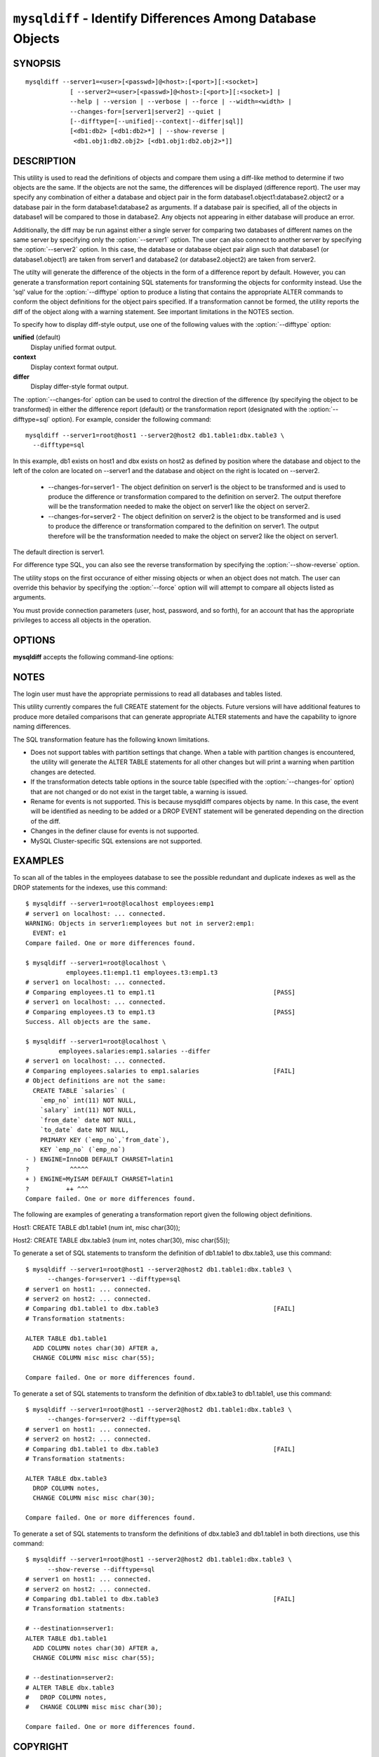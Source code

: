 .. `mysqldiff`:

###########################################################
``mysqldiff`` - Identify Differences Among Database Objects
###########################################################

SYNOPSIS
--------

::

  mysqldiff --server1=<user>[<passwd>]@<host>:[<port>][:<socket>]
              [ --server2=<user>[<passwd>]@<host>:[<port>][:<socket>] |
              --help | --version | --verbose | --force | --width=<width> |
              --changes-for=[server1|server2] --quiet |
              [--difftype=[--unified|--context|--differ|sql]]
              [<db1:db2> [<db1:db2>*] | --show-reverse |
               <db1.obj1:db2.obj2> [<db1.obj1:db2.obj2>*]]

DESCRIPTION
-----------

This utility is used to read the definitions of objects and compare them using
a diff-like method to determine if two objects are the same. If the objects are
not the same, the differences will be displayed (difference report). The user
may specify any combination of either a database and object pair in the form
database1.object1:database2.object2 or a database pair in the form
database1:database2 as arguments. If a database pair is specified, all of the
objects in database1 will be compared to those in database2. Any objects not
appearing in either database will produce an error.

Additionally, the diff may be run against either a single server for comparing
two databases of different names on the same server by specifying only the
:option:`--server1` option. The user can also connect to another server by
specifying the :option:`--server2` option. In this case, the database or
database object pair align such that database1 (or database1.object1) are taken
from server1 and database2 (or database2.object2) are taken from server2.

The utilty will generate the difference of the objects in the form of a
difference report by default. However, you can generate a transformation report
containing SQL statements for transforming the objects for conformity instead.
Use the 'sql' value for the :option:`--difftype` option to produce a listing
that contains the appropriate ALTER commands to conform the object definitions
for the object pairs specified. If a transformation cannot be formed, the
utility reports the diff of the object along with a warning statement. See
important limitations in the NOTES section.

To specify how to display diff-style output, use one of the following
values with the :option:`--difftype` option:

**unified** (default)
  Display unified format output.

**context**
  Display context format output.

**differ**
  Display differ-style format output.

The :option:`--changes-for` option can be used to control the direction of the
difference (by specifying the object to be transformed) in either the
difference report (default) or the transformation report (designated with the
:option:`--difftype=sql` option). For example, consider the following command::

  mysqldiff --server1=root@host1 --server2@host2 db1.table1:dbx.table3 \
    --difftype=sql

In this example, db1 exists on host1 and dbx exists on host2 as defined by
position where the database and object to the left of the colon are located on
--server1 and the database and object on the right is located on --server2.

  * --changes-for=server1 - The object definition on server1 is the object to be
    transformed and is used to produce the difference or transformation
    compared to the definition on server2. The output therefore will be the
    transformation needed to make the object on server1 like the object on
    server2.
  * --changes-for=server2 - The object definition on server2 is the object to be
    transformed and is used to produce the difference or transformation
    compared to the definition on server1. The output therefore will be the
    transformation needed to make the object on server2 like the object on
    server1.

The default direction is server1. 

For difference type SQL, you can also see the reverse transformation by
specifying the :option:`--show-reverse` option.
      
The utility stops on the first occurance of either missing objects or when an
object does not match. The user can override this behavior by specifying the
:option:`--force` option will will attempt to compare all objects listed as
arguments.

You must provide connection parameters (user, host, password, and
so forth), for an account that has the appropriate privileges to
access all objects in the operation.

OPTIONS
-------

**mysqldiff** accepts the following command-line options:

.. option:: --help

   Display a help message and exit.

.. option:: --changes-for=DIRECTION

   Specify the server to show transformations to match the other server. For
   example, to see the transformation for transforming server1 to match
   server2, use --changes-for=server1. Valid values are 'server1' or
   'server2'. The default is 'server1'.

.. option:: --difftype=<difftype>, -d<difftype>

   Display differences in context format either unified,
   context, differ, or sql (default: unified).
   
.. option:: --force

   Do not halt at the first difference found. Process all objects.
   
.. option:: --quiet

   Do not print anything. Return only an exit code of success or failure.

.. option:: --server1=<source>

   Connection information for the first server in the format:
   <user>:<password>@<host>:<port>:<socket>

.. option:: --server2=<source>

   Connection information for the second server in the format:
   <user>:<password>@<host>:<port>:<socket>
   
.. option:: --show-reverse

   Produce a transformation report containing the SQL statements to conform the
   object definitions specified in reverse. For example if --changes-for is set
   to server1, also generate the transformation for server2. Note: the reverse
   changes are annotated and marked as comments.

.. option:: --verbose, -v

   Specify how much information to display. Use this option
   multiple times to increase the amount of information.  For example, -v =
   verbose, -vv = more verbose, -vvv = debug.

.. option:: --version

   Display version information and exit.

.. option:: --width

   Change the display width of the test report.


NOTES
-----

The login user must have the appropriate permissions to read all databases
and tables listed.

This utility currently compares the full CREATE statement for the objects.
Future versions will have additional features to produce more detailed
comparisons that can generate appropriate ALTER statements and have the
capability to ignore naming differences.

The SQL transformation feature has the following known limitations.

* Does not support tables with partition settings that change. When a table
  with partition changes is encountered, the utility will generate the ALTER
  TABLE statements for all other changes but will print a warning when
  partition changes are detected.
  
* If the transformation detects table options in the source table (specified
  with the :option:`--changes-for` option) that are not changed or do not exist
  in the target table, a warning is issued.
  
* Rename for events is not supported. This is because mysqldiff compares
  objects by name. In this case, the event will be identified as needing to
  be added or a DROP EVENT statement will be generated depending on the
  direction of the diff.

* Changes in the definer clause for events is not supported.

* MySQL Cluster-specific SQL extensions are not supported.

EXAMPLES
--------

To scan all of the tables in the employees database to see the possible
redundant and duplicate indexes as well as the DROP statements for the indexes,
use this command::

    $ mysqldiff --server1=root@localhost employees:emp1 
    # server1 on localhost: ... connected.
    WARNING: Objects in server1:employees but not in server2:emp1:
      EVENT: e1
    Compare failed. One or more differences found.
    
    $ mysqldiff --server1=root@localhost \
               employees.t1:emp1.t1 employees.t3:emp1.t3
    # server1 on localhost: ... connected.
    # Comparing employees.t1 to emp1.t1                                [PASS]
    # server1 on localhost: ... connected.
    # Comparing employees.t3 to emp1.t3                                [PASS]
    Success. All objects are the same.

    $ mysqldiff --server1=root@localhost \
             employees.salaries:emp1.salaries --differ
    # server1 on localhost: ... connected.
    # Comparing employees.salaries to emp1.salaries                    [FAIL]
    # Object definitions are not the same:
      CREATE TABLE `salaries` (
        `emp_no` int(11) NOT NULL,
        `salary` int(11) NOT NULL,
        `from_date` date NOT NULL,
        `to_date` date NOT NULL,
        PRIMARY KEY (`emp_no`,`from_date`),
        KEY `emp_no` (`emp_no`)
    - ) ENGINE=InnoDB DEFAULT CHARSET=latin1
    ?           ^^^^^
    + ) ENGINE=MyISAM DEFAULT CHARSET=latin1
    ?          ++ ^^^
    Compare failed. One or more differences found.
    
The following are examples of generating a transformation report given the
following object definitions.

Host1:
CREATE TABLE db1.table1 (num int, misc char(30));

Host2:
CREATE TABLE dbx.table3 (num int, notes char(30), misc char(55));

To generate a set of SQL statements to transform the definition of db1.table1 to
dbx.table3, use this command::

    $ mysqldiff --server1=root@host1 --server2@host2 db1.table1:dbx.table3 \
          --changes-for=server1 --difftype=sql
    # server1 on host1: ... connected.
    # server2 on host2: ... connected.
    # Comparing db1.table1 to dbx.table3                               [FAIL]
    # Transformation statments:

    ALTER TABLE db1.table1 
      ADD COLUMN notes char(30) AFTER a, 
      CHANGE COLUMN misc misc char(55);

    Compare failed. One or more differences found.

To generate a set of SQL statements to transform the definition of dbx.table3 to
db1.table1, use this command::

    $ mysqldiff --server1=root@host1 --server2@host2 db1.table1:dbx.table3 \
          --changes-for=server2 --difftype=sql
    # server1 on host1: ... connected.
    # server2 on host2: ... connected.
    # Comparing db1.table1 to dbx.table3                               [FAIL]
    # Transformation statments:

    ALTER TABLE dbx.table3 
      DROP COLUMN notes, 
      CHANGE COLUMN misc misc char(30);

    Compare failed. One or more differences found.

To generate a set of SQL statements to transform the definitions of dbx.table3
and db1.table1 in both directions, use this command::

    $ mysqldiff --server1=root@host1 --server2@host2 db1.table1:dbx.table3 \
          --show-reverse --difftype=sql
    # server1 on host1: ... connected.
    # server2 on host2: ... connected.
    # Comparing db1.table1 to dbx.table3                               [FAIL]
    # Transformation statments:

    # --destination=server1:
    ALTER TABLE db1.table1 
      ADD COLUMN notes char(30) AFTER a, 
      CHANGE COLUMN misc misc char(55);
    
    # --destination=server2:
    # ALTER TABLE dbx.table3 
    #   DROP COLUMN notes, 
    #   CHANGE COLUMN misc misc char(30);

    Compare failed. One or more differences found.


COPYRIGHT
---------

Copyright (c) 2011, Oracle and/or its affiliates. All rights reserved.

This program is free software; you can redistribute it and/or modify
it under the terms of the GNU General Public License as published by
the Free Software Foundation; version 2 of the License.

This program is distributed in the hope that it will be useful, but
WITHOUT ANY WARRANTY; without even the implied warranty of
MERCHANTABILITY or FITNESS FOR A PARTICULAR PURPOSE.  See the GNU
General Public License for more details.

You should have received a copy of the GNU General Public License
along with this program; if not, write to the Free Software
Foundation, Inc., 51 Franklin St, Fifth Floor, Boston, MA 02110-1301 USA
